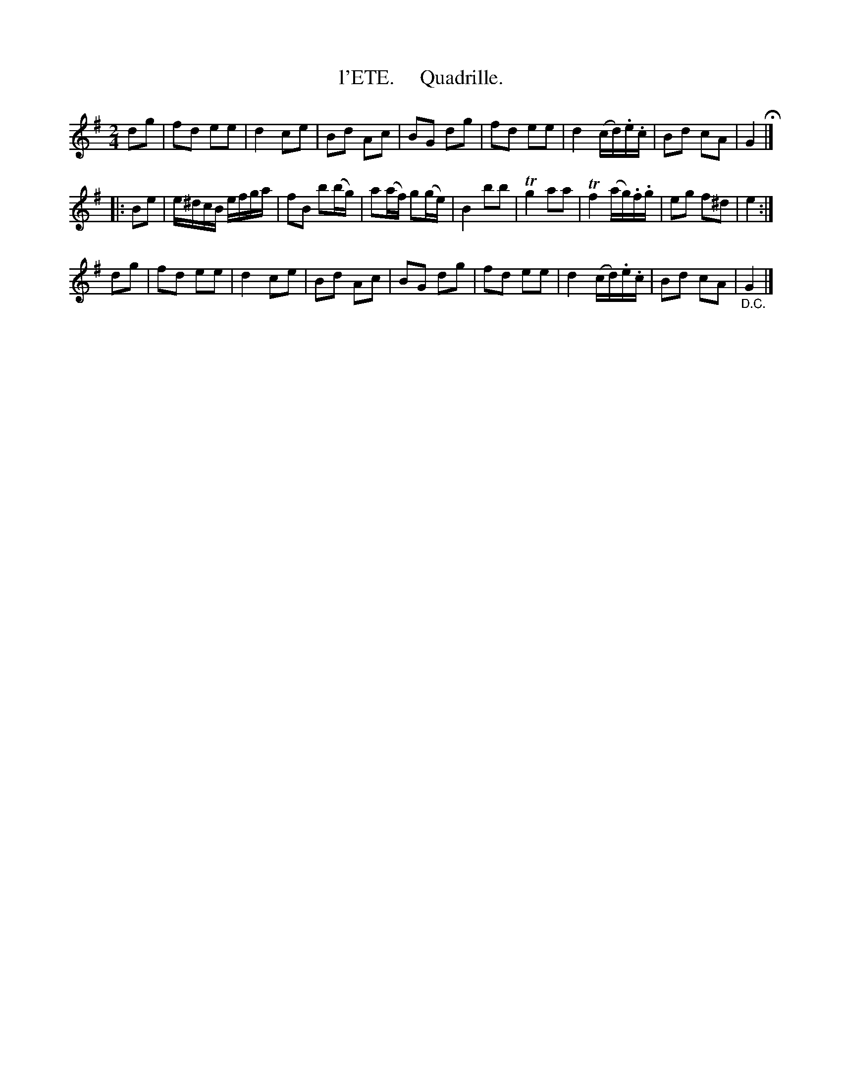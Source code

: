 X: 20261
T: l'ETE.     Quadrille.
%R: march, reel
B: "Edinburgh Repository of Music" v.2 p.26 #1
F: http://digital.nls.uk/special-collections-of-printed-music/pageturner.cfm?id=87776133
Z: 2015 John Chambers <jc:trillian.mit.edu>
M: 2/4
L: 1/16
K: G
d2g2 |\
f2d2 e2e2 | d4 c2e2 | B2d2 A2c2 | B2G2 d2g2 |\
f2d2 e2e2 | d4 (cd).e.c | B2d2 c2A2 | G4 H|]
|: B2e2 |\
e^dcB efga | f2B2 b2(bg) | a2(af) g2(ge) | B4 b2b2 |\
Tg4 a2a2 | Tf4 (ag).f.g | e2g2 f2^d2 | e4 :|
d2g2 |\
f2d2 e2e2 | d4 c2e2 | B2d2 A2c2 | B2G2 d2g2 |\
f2d2 e2e2 | d4 (cd).e.c | B2d2 c2A2 | "_D.C."G4 |]
